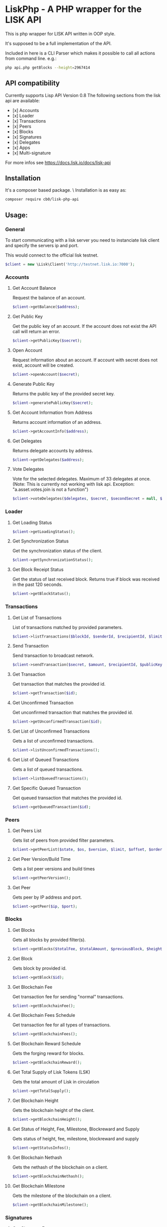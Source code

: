 * LiskPhp - A PHP wrapper for the LISK API

  This is php wrapper for LISK API written in OOP style.

  It's supposed to be a full implementation of the API.

  Included in here is a CLI Parser which makes it possible to call all actions from command line.
  e.g.:
  #+BEGIN_SRC bash
  php api.php getBlocks --height=2967414
  #+END_SRC

** API compatibility

   Currently supports Lisp API Version 0.8
   The following sections from the lisk api are available:

   - [x] Accounts
   - [x] Loader
   - [x] Transactions
   - [x] Peers
   - [x] Blocks
   - [x] Signatures
   - [x] Delegates
   - [x] Apps
   - [x] Multi-signature

   For more infos see https://docs.lisk.io/docs/lisk-api


** Installation

   It's a composer based package. \
   Installation is as easy as:
   #+BEGIN_SRC sh
   composer require cb0/lisk-php-api
   #+END_SRC

** Usage:
*** General
    To start communicating with a lisk server you need to instanciate lisk client and specify the servers ip and port.
    
    This would connect to the official lisk testnet. 
    #+BEGIN_SRC php
    $client = new \Lisk\Client('http://testnet.lisk.io:7000');
    #+END_SRC

*** Accounts    
**** Get Account Balance
     Request the balance of an account.
     #+BEGIN_SRC php
     $client->getBalance($address);
     #+END_SRC
**** Get Public Key
     Get the public key of an account. If the account does not exist the API call will return an error.
     #+BEGIN_SRC php
     $client->getPublicKey($secret);
     #+END_SRC
**** Open Account
     Request information about an account. If account with secret does not exist, account will be created.
     #+BEGIN_SRC php
     $client->openAccount($secret);
     #+END_SRC
**** Generate Public Key
     Returns the public key of the provided secret key.
     #+BEGIN_SRC php
     $client->generatePublicKey($secret);
     #+END_SRC
**** Get Account Information from Address
     Returns account information of an address.
     #+BEGIN_SRC php
     $client->getAccountInfo($address);
     #+END_SRC
**** Get Delegates
     Returns delegate accounts by address.
     #+BEGIN_SRC php
     $client->getDelegates($address);
     #+END_SRC
**** Vote Delegates
     Vote for the selected delegates. Maximum of 33 delegates at once.
     (Note: This is currently not working with lisk api. Exception: "a.asset.votes.join is not a function")
     #+BEGIN_SRC php
     $client->voteDelegates($delegates, $secret, $secondSecret = null, $publicKey = null);
     #+END_SRC
*** Loader
**** Get Loading Status
     #+BEGIN_SRC php
     $client->getLoadingStatus();
     #+END_SRC
**** Get Synchronization Status
     Get the synchronization status of the client.
     #+BEGIN_SRC php
     $client->getSynchronizationStatus();
     #+END_SRC
**** Get Block Receipt Status
     Get the status of last received block. Returns true if block was received in the past 120 seconds.
     #+BEGIN_SRC php
     $client->getBlockStatus();
     #+END_SRC
*** Transactions
**** Get List of Transactions
     List of transactions matched by provided parameters.
     #+BEGIN_SRC php
     $client->listTransactions($blockId, $senderId, $recipientId, $limit, $offset, $orderBy);
     #+END_SRC
**** Send Transaction
     Send transaction to broadcast network.
     #+BEGIN_SRC php
     $client->sendTransaction($secret, $amount, $recipientId, $publicKey, $secondSecret);
     #+END_SRC
**** Get Transaction
     Get transaction that matches the provided id.
     #+BEGIN_SRC php
     $client->getTransaction($id);
     #+END_SRC
**** Get Unconfirmed Transaction
     Get unconfirmed transaction that matches the provided id.
     #+BEGIN_SRC php
     $client->getUnconfirmedTransaction($id);
     #+END_SRC
**** Get List of Unconfirmed Transactions
     Gets a list of unconfirmed transactions.
     #+BEGIN_SRC php
     $client->listUnconfirmedTransactions();
     #+END_SRC
**** Get List of Queued Transactions
     Gets a list of queued transactions.
     #+BEGIN_SRC php
     $client->listQueuedTransactions();
     #+END_SRC
**** Get Specific Queued Transaction
     Get queued transaction that matches the provided id.
     #+BEGIN_SRC php
     $client->getQueuedTransaction($id);
     #+END_SRC
*** Peers
**** Get Peers List
     Gets list of peers from provided filter parameters.
     #+BEGIN_SRC php
     $client->getPeerList($state, $os, $version, $limit, $offset, $orderBy);
     #+END_SRC
**** Get Peer Version/Build Time
     Gets a list peer versions and build times
     #+BEGIN_SRC php
     $client->getPeerVersion();
     #+END_SRC
**** Get Peer
     Gets peer by IP address and port.
     #+BEGIN_SRC php
     $client->getPeer($ip, $port);
     #+END_SRC
*** Blocks
**** Get Blocks
     Gets all blocks by provided filter(s).
     #+BEGIN_SRC php
     $client->getBlocks($totalFee, $totalAmount, $previousBlock, $height, $generatorPublicKey, $limit, $offset, $orderBy);
     #+END_SRC
**** Get Block
     Gets block by provided id.
     #+BEGIN_SRC php
     $client->getBlock($id);
     #+END_SRC
**** Get Blockchain Fee
     Get transaction fee for sending "normal" transactions.
     #+BEGIN_SRC php
     $client->getBlockchainFee();
     #+END_SRC
**** Get Blockchain Fees Schedule
     Get transaction fee for all types of transactions.
     #+BEGIN_SRC php
     $client->getBlockchainFees();
     #+END_SRC
**** Get Blockchain Reward Schedule
     Gets the forging reward for blocks.
     #+BEGIN_SRC php
     $client->getBlockchainReward();
     #+END_SRC
**** Get Total Supply of Lisk Tokens (LSK)
     Gets the total amount of Lisk in circulation
     #+BEGIN_SRC php
     $client->getTotalSupply();
     #+END_SRC
**** Get Blockchain Height
     Gets the blockchain height of the client.
     #+BEGIN_SRC php
     $client->getBlockchainHeight();
     #+END_SRC
**** Get Status of Height, Fee, Milestone, Blockreward and Supply
     Gets status of height, fee, milestone, blockreward and supply
     #+BEGIN_SRC php
     $client->getStatusInfos();
     #+END_SRC
**** Get Blockchain Nethash
     Gets the nethash of the blockchain on a client.
     #+BEGIN_SRC php
     $client->getBlockchainNethash();
     #+END_SRC
**** Get Blockchain Milestone
     Gets the milestone of the blockchain on a client.
     #+BEGIN_SRC php
     $client->getBlockchainMilestone();
     #+END_SRC
*** Signatures
**** Get Signature Fees    
     Gets the second signature status of an account.
     #+BEGIN_SRC php
     $client->getSignatureFee();
     #+END_SRC
**** Add Second Signature
     Add a second signature to an account.
     #+BEGIN_SRC php
     $client->addSecondSignature($secret, $secondSecret, $publicKey);
     #+END_SRC
*** Delegates
**** Enable Delegate on Account
     Puts request to create a delegate.
     #+BEGIN_SRC php
     $client->createDelegate($secret, $username, $secondSecret);
     #+END_SRC
**** Get Delegates List
     Gets list of delegates by provided filter.
     #+BEGIN_SRC php
     $client->getDelegateList($limit, $offset, $orderBy);
     #+END_SRC
**** Get Delegate
     Gets delegate by public key or username.
     #+BEGIN_SRC php
     $client->getDelegate($publicKey, $username);
     #+END_SRC
**** Search for Delegates
     Search for Delegates by "fuzzy" username.
     #+BEGIN_SRC php
     $client->searchDelegate($username, $orderBy);
     #+END_SRC
**** Get Delegates Count
     Get total count of registered delegates.
     #+BEGIN_SRC php
     $client->getDelegateCount();
     #+END_SRC
**** Get votes of account
     Get votes by account wallet address.
     #+BEGIN_SRC php
     $client->getDelegateVotes($address);
     #+END_SRC
**** Get Voters
     Get voters of delegate.
     #+BEGIN_SRC php
     $client->getDelegateVoters($publicKey);
     #+END_SRC
**** Enable Forging on Delegate
     Enables forging for a delegate on the client node.
     #+BEGIN_SRC php
     $client->enableForging($secret);
     #+END_SRC
**** Disable Forging on Delegate
     Disables forging for a delegate on the client node.
     #+BEGIN_SRC php
     $client->disableForging($secret);
     #+END_SRC
**** Get Forged by Account
     Get amount of Lisk forged by an account.
     #+BEGIN_SRC php
     $client->getForgedByAccount($generatorPublicKey, $start, $end);
     #+END_SRC
**** Get Next Forgers
     Get next delegate lining up to forge.
     #+BEGIN_SRC php
     $client->getNextForger($limit);
     #+END_SRC
*** Apps
**** Registers Apps
     Registers a Blockchain Application.
     #+BEGIN_SRC php
     $client->registerApp($secret, $category, $name, $type, $link, $secondSecret, $publicKey, $description, $tags, $icon);
     #+END_SRC
**** Get Apps
     Gets a list of Blockchain Applications registered on the network.
     #+BEGIN_SRC php
     $client->getApps($category, $name, $appType, $link, $limit, $offset, $orderBy);
     #+END_SRC
**** Get App
     Gets a specific Blockchain Application by registered id.
     #+BEGIN_SRC php
     $client->getApp($id);
     #+END_SRC
**** Search for Apps
     Searches for Blockchain Applications by filter(s) on a node.
     #+BEGIN_SRC php
     $client->searchApps($q, $category, $installed);
     #+END_SRC
**** Install App
     Installs a app by id on the node.
     #+BEGIN_SRC php
     $client->installApp($id);
     #+END_SRC
**** Installed Apps
     Returns a list of installed apps on the requested node.
     #+BEGIN_SRC php
     $client->getInstalledApps();
     #+END_SRC
**** Installed Apps Ids
     Returns a list of installed app ids on the requested node.
     #+BEGIN_SRC php
     $client->getAllInstalledApps();
     #+END_SRC
**** Uninstall Apps
     Uninstalls a app by id from the requested node.
     #+BEGIN_SRC php
     $client->uninstallApp($id);
     #+END_SRC
**** Launch App
     Launches a app by id on the requested node.
     #+BEGIN_SRC php
     $client->launchApp($id, $params);
     #+END_SRC
**** Installing
     Returns a list of app ids currently being installed on the requested node.
     #+BEGIN_SRC php
     $client->installingApp();
     #+END_SRC
**** Uninstalling
     Returns a list of app ids currently being uninstalled on the client node.
     #+BEGIN_SRC php
     $client->uninstallingApp();
     #+END_SRC
**** Launched
     Returns a list of app ids which are currently launched on the client node.
     #+BEGIN_SRC php
     $client->launchedApps();
     #+END_SRC
**** Categories
     Returns a full list of app categories.
     #+BEGIN_SRC php
     $client->getCategories();
     #+END_SRC
**** Stop App
     Stops a app by id on the requested node.
     #+BEGIN_SRC php
     $client->stopApp($id);
     #+END_SRC
*** Multi-signature
**** Create Multi-signature Account
     Create a multi-signature account.
     #+BEGIN_SRC php
     $client->createMultiSignatureAccount($secret, $lifetime, $min, $keysgroup, $secondSecret);
     #+END_SRC
**** Get Multi-signature Accounts
     Gets a list of accounts that belong to a multi-signature account.
     #+BEGIN_SRC php
     $client->getMultiSignatureAccounts($publicKey);
     #+END_SRC
**** Sign Multi-signature Transaction
     Signs a transaction that is awaiting signature.
     #+BEGIN_SRC php
     $client->getPendingTransactions($publicKey);
     #+END_SRC
**** Get Pending Multi-signature Transactions
     Returns a list of multi-signature transactions that waiting for signature by publicKey.
     #+BEGIN_SRC php
     $client->signPendingTransaction($secret, $transactionId, $publicKey);
     #+END_SRC


*** ToDo:
    - [x] [1] complete API
    - [ ] [2] complete documentation
    - [ ] [3] put package on packagist
    - [ ] [...] more

*** Support

    If you want to support me please consider voting for my lisk delegate
    - *pelops* (6669300595452632273L) on MainNet
    - *pelops_testnet* (3697531586899904038L) on TestNet

** Development   
   If you want to support the development just create a pull request or fork this project.
   I'll try to merge everything into the projects asap.

*** Project Supporters
    These people have contributed to this project:
    - [[https://github.com/diszad/LiskPHP][diszad]] - since 10/2017
    Thanks you very much!
   
   
** License

   License under GNU General Public License v3.0

   Copyright (c) 2017  Marcus Puchalla <cb0@0xcb0.com>

   LiskPhp is free software: you can redistribute it and/or modify
   it under the terms of the GNU General Public License as published by
   the Free Software Foundation, either version 3 of the License, or
   (at your option) any later version.

   LiskPhp is distributed in the hope that it will be useful,
   but WITHOUT ANY WARRANTY; without even the implied warranty of
   MERCHANTABILITY or FITNESS FOR A PARTICULAR PURPOSE.  See the
   GNU General Public License for more details.

   You should have received a copy of the GNU General Public License
   along with LiskPhp.  If not, see <http://www.gnu.org/licenses/>.
